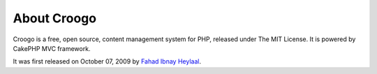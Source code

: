 About Croogo
############

Croogo is a free, open source, content management system for PHP, released under The MIT License. It is powered by CakePHP MVC framework.

It was first released on October 07, 2009 by `Fahad Ibnay Heylaal <http://fahad19.com>`_.
